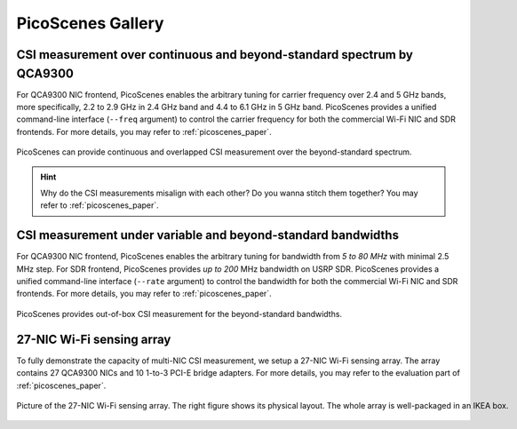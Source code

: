 PicoScenes Gallery
===================


CSI measurement over continuous and beyond-standard spectrum by QCA9300
---------------------------------------------------------------------------

For QCA9300 NIC frontend, PicoScenes enables the arbitrary tuning for carrier frequency over 2.4 and 5 GHz bands, more specifically, 2.2 to 2.9 GHz in 2.4 GHz band and 4.4 to 6.1 GHz in 5 GHz band. 
PicoScenes provides a unified command-line interface (``--freq`` argument) to control the carrier frequency for both the commercial Wi-Fi NIC and SDR frontends.
For more details, you may refer to :ref:`picoscenes_paper`.

.. figure:: /images/scan_cf_figure/cf_scan.jpg
   :figwidth: 1000px
   :target: /images/scan_cf_figure/cf_scan.jpg
   :align: center

   PicoScenes can provide continuous and overlapped CSI measurement over the beyond-standard spectrum.

.. hint:: Why do the CSI measurements misalign with each other? Do you wanna stitch them together? You may refer to :ref:`picoscenes_paper`.

.. todo:: add spectrum scanning script


CSI measurement under variable and beyond-standard bandwidths
---------------------------------------------------------------------------

For QCA9300 NIC frontend, PicoScenes enables the arbitrary tuning for bandwidth from `5 to 80 MHz` with minimal 2.5 MHz step.
For SDR frontend, PicoScenes provides `up to 200` MHz bandwidth on USRP SDR. 
PicoScenes provides a unified command-line interface (``--rate`` argument) to control the bandwidth for both the commercial Wi-Fi NIC and SDR frontends.
For more details, you may refer to :ref:`picoscenes_paper`.

.. figure:: /images/wideband_csi.jpg
   :figwidth: 1000px
   :target: /images/wideband_csi.jpg
   :align: center

   PicoScenes provides out-of-box CSI measurement for the beyond-standard bandwidths.



27-NIC Wi-Fi sensing array
---------------------------------------------------------------------------

To fully demonstrate the capacity of multi-NIC CSI measurement, we setup a 27-NIC Wi-Fi sensing array. The array contains 27 QCA9300 NICs and 10 1-to-3 PCI-E bridge adapters. For more details, you may refer to the evaluation part of :ref:`picoscenes_paper`.

.. figure:: /images/NICArrayLayout-horizontal.jpg
   :figwidth: 1000px
   :target: /images/NICArrayLayout-horizontal.jpg
   :align: center

   Picture of the 27-NIC Wi-Fi sensing array. The right figure shows its physical layout. The whole array is well-packaged in an IKEA box. 